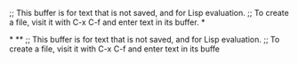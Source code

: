 ;; This buffer is for text that is not saved, and for Lisp evaluation.
;; To create a file, visit it with C-x C-f and enter text in its buffer.
*

*
**
;; This buffer is for text that is not saved, and for Lisp evaluation.
;; To create a file, visit it with C-x C-f and enter text in its buffe
